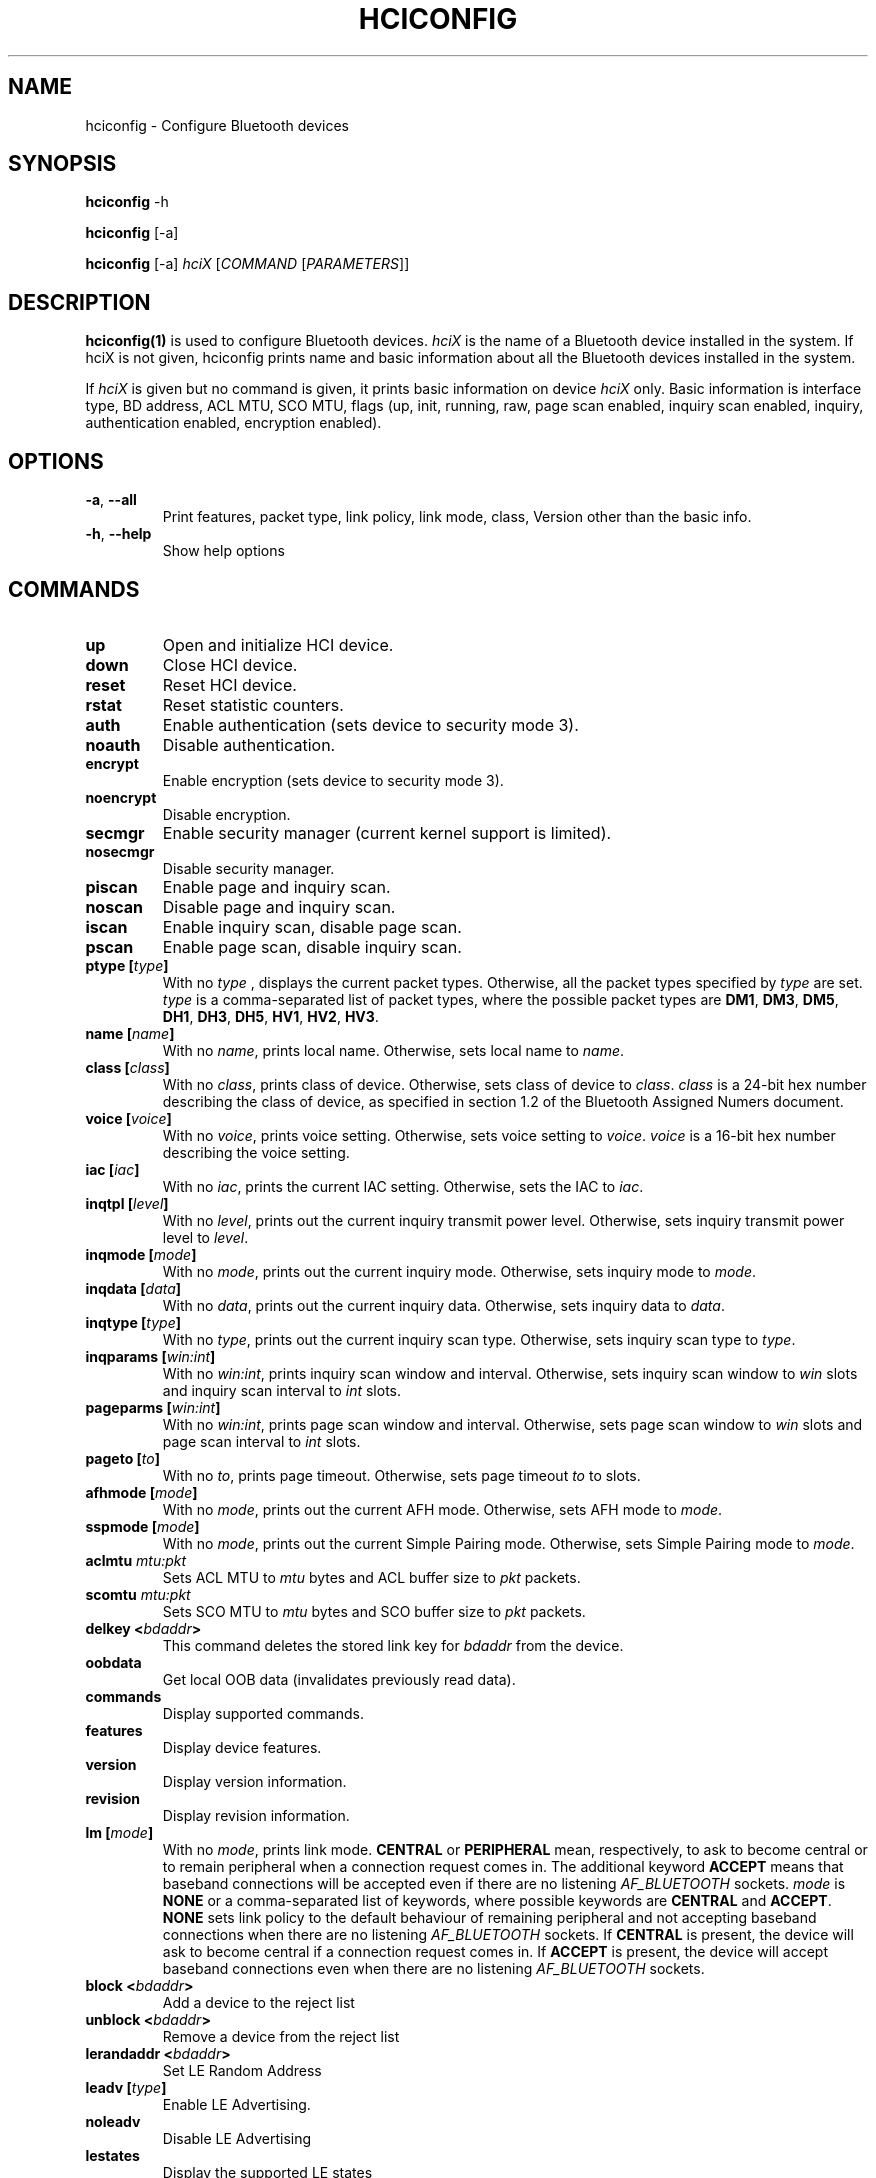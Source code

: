 .\" Man page generated from reStructuredText.
.
.TH HCICONFIG 1 "Nov 11, 2002" "BlueZ" "Linux System Administration"
.SH NAME
hciconfig \- Configure Bluetooth devices
.
.nr rst2man-indent-level 0
.
.de1 rstReportMargin
\\$1 \\n[an-margin]
level \\n[rst2man-indent-level]
level margin: \\n[rst2man-indent\\n[rst2man-indent-level]]
-
\\n[rst2man-indent0]
\\n[rst2man-indent1]
\\n[rst2man-indent2]
..
.de1 INDENT
.\" .rstReportMargin pre:
. RS \\$1
. nr rst2man-indent\\n[rst2man-indent-level] \\n[an-margin]
. nr rst2man-indent-level +1
.\" .rstReportMargin post:
..
.de UNINDENT
. RE
.\" indent \\n[an-margin]
.\" old: \\n[rst2man-indent\\n[rst2man-indent-level]]
.nr rst2man-indent-level -1
.\" new: \\n[rst2man-indent\\n[rst2man-indent-level]]
.in \\n[rst2man-indent\\n[rst2man-indent-level]]u
..
.SH SYNOPSIS
.sp
\fBhciconfig\fP \-h
.sp
\fBhciconfig\fP [\-a]
.sp
\fBhciconfig\fP [\-a] \fIhciX\fP [\fICOMMAND\fP [\fIPARAMETERS\fP]]
.SH DESCRIPTION
.sp
\fBhciconfig(1)\fP is used to configure Bluetooth devices. \fIhciX\fP is the name of a
Bluetooth device installed in the system. If hciX is not given, hciconfig
prints name and basic information about all the Bluetooth devices installed
in the system.
.sp
If \fIhciX\fP is given but no command is given, it prints basic information on
device \fIhciX\fP only. Basic information is interface type, BD address, ACL MTU,
SCO MTU, flags (up, init, running, raw, page scan enabled, inquiry scan
enabled, inquiry, authentication enabled, encryption enabled).
.SH OPTIONS
.INDENT 0.0
.TP
.B \-a\fP,\fB  \-\-all
Print features, packet type, link policy, link mode, class, Version
other than the basic info.
.TP
.B \-h\fP,\fB  \-\-help
Show help options
.UNINDENT
.SH COMMANDS
.INDENT 0.0
.TP
.B up
Open and initialize HCI device.
.TP
.B down
Close HCI device.
.TP
.B reset
Reset HCI device.
.TP
.B rstat
Reset statistic counters.
.TP
.B auth
Enable authentication (sets device to security mode 3).
.TP
.B noauth
Disable authentication.
.TP
.B encrypt
Enable encryption (sets device to security mode 3).
.TP
.B noencrypt
Disable encryption.
.TP
.B secmgr
Enable security manager (current kernel support is limited).
.TP
.B nosecmgr
Disable security manager.
.TP
.B piscan
Enable page and inquiry scan.
.TP
.B noscan
Disable page and inquiry scan.
.TP
.B iscan
Enable inquiry scan, disable page scan.
.TP
.B pscan
Enable page scan, disable inquiry scan.
.TP
.B ptype [\fItype\fP]
With  no \fItype\fP , displays the current packet types. Otherwise, all the
packet types specified by \fItype\fP are set. \fItype\fP is a comma\-separated list
of packet types, where the possible packet types are \fBDM1\fP, \fBDM3\fP,
\fBDM5\fP, \fBDH1\fP, \fBDH3\fP, \fBDH5\fP, \fBHV1\fP, \fBHV2\fP, \fBHV3\fP\&.
.TP
.B name [\fIname\fP]
With no \fIname\fP, prints local name. Otherwise, sets local name to \fIname\fP\&.
.TP
.B class [\fIclass\fP]
With  no \fIclass\fP, prints class of device. Otherwise, sets class of device
to \fIclass\fP\&. \fIclass\fP is a 24\-bit hex number describing the class of device,
as specified in section 1.2 of the Bluetooth Assigned Numers document.
.TP
.B voice [\fIvoice\fP]
With no \fIvoice\fP, prints voice setting. Otherwise, sets voice setting to
\fIvoice\fP\&. \fIvoice\fP is a 16\-bit hex number describing the voice setting.
.TP
.B iac [\fIiac\fP]
With no \fIiac\fP, prints the current IAC setting. Otherwise, sets the IAC to
\fIiac\fP\&.
.TP
.B inqtpl [\fIlevel\fP]
With no \fIlevel\fP, prints out the current inquiry transmit power level.
Otherwise, sets inquiry transmit power level to \fIlevel\fP\&.
.TP
.B inqmode [\fImode\fP]
With no \fImode\fP, prints out the current inquiry mode. Otherwise, sets
inquiry mode to \fImode\fP\&.
.TP
.B inqdata [\fIdata\fP]
With no \fIdata\fP, prints out the current inquiry data. Otherwise, sets
inquiry data to \fIdata\fP\&.
.TP
.B inqtype [\fItype\fP]
With no \fItype\fP, prints out the current inquiry scan type. Otherwise, sets
inquiry scan type to \fItype\fP\&.
.TP
.B inqparams [\fIwin:int\fP]
With no \fIwin:int\fP, prints inquiry scan window and interval. Otherwise,
sets inquiry scan window  to \fIwin\fP slots and inquiry scan interval to
\fIint\fP slots.
.TP
.B pageparms [\fIwin:int\fP]
With no \fIwin:int\fP, prints page scan window and interval. Otherwise,
sets page scan window to \fIwin\fP slots and page scan interval to \fIint\fP slots.
.TP
.B pageto [\fIto\fP]
With no \fIto\fP, prints page timeout. Otherwise, sets page timeout \fIto\fP to
slots.
.TP
.B afhmode [\fImode\fP]
With no \fImode\fP, prints out the current AFH mode. Otherwise, sets AFH mode
to \fImode\fP\&.
.TP
.B sspmode [\fImode\fP]
With no \fImode\fP, prints out the current Simple Pairing mode. Otherwise,
sets Simple Pairing mode to \fImode\fP\&.
.TP
.B aclmtu \fImtu:pkt\fP
Sets ACL MTU to \fImtu\fP bytes and ACL buffer size to \fIpkt\fP packets.
.TP
.B scomtu \fImtu:pkt\fP
Sets SCO MTU to \fImtu\fP bytes and SCO buffer size to \fIpkt\fP packets.
.TP
.B delkey <\fIbdaddr\fP>
This command deletes the stored link key for \fIbdaddr\fP from the device.
.TP
.B oobdata
Get local OOB data (invalidates previously read data).
.TP
.B commands
Display supported commands.
.TP
.B features
Display device features.
.TP
.B version
Display version information.
.TP
.B revision
Display revision information.
.TP
.B lm [\fImode\fP]
With no \fImode\fP, prints link mode. \fBCENTRAL\fP or \fBPERIPHERAL\fP mean,
respectively, to ask to become central or to remain peripheral when a
connection request comes in. The additional keyword \fBACCEPT\fP means that
baseband connections will be accepted even if there are no listening
\fIAF_BLUETOOTH\fP sockets. \fImode\fP is \fBNONE\fP or a comma\-separated list of
keywords, where possible keywords are \fBCENTRAL\fP and \fBACCEPT\fP\&. \fBNONE\fP
sets link policy to the default behaviour of remaining peripheral and not
accepting baseband connections when there are no listening \fIAF_BLUETOOTH\fP
sockets.  If \fBCENTRAL\fP is  present, the device will ask to become central
if a connection request comes in. If \fBACCEPT\fP is present, the device will
accept baseband connections even when there are no listening \fIAF_BLUETOOTH\fP
sockets.
.TP
.B block <\fIbdaddr\fP>
Add a device to the reject list
.TP
.B unblock <\fIbdaddr\fP>
Remove a device from the reject list
.TP
.B lerandaddr <\fIbdaddr\fP>
Set LE Random Address
.TP
.B leadv [\fItype\fP]
Enable LE Advertising.
.TP
.B noleadv
Disable LE Advertising
.TP
.B lestates
Display the supported LE states
.UNINDENT
.SH RESOURCES
.sp
\fI\%http://www.bluez.org\fP
.SH REPORTING BUGS
.sp
\fI\%linux\-bluetooth@vger.kernel.org\fP
.SH AUTHOR
Maxim Krasnyansky <maxk@qualcomm.com>, Marcel Holtmann <marcel@holtmann.org>, Fabrizio Gennari <fabrizio.gennari@philips.com>
.SH COPYRIGHT
Free use of this software is granted under ther terms of the GNU
Lesser General Public Licenses (LGPL).
.\" Generated by docutils manpage writer.
.
